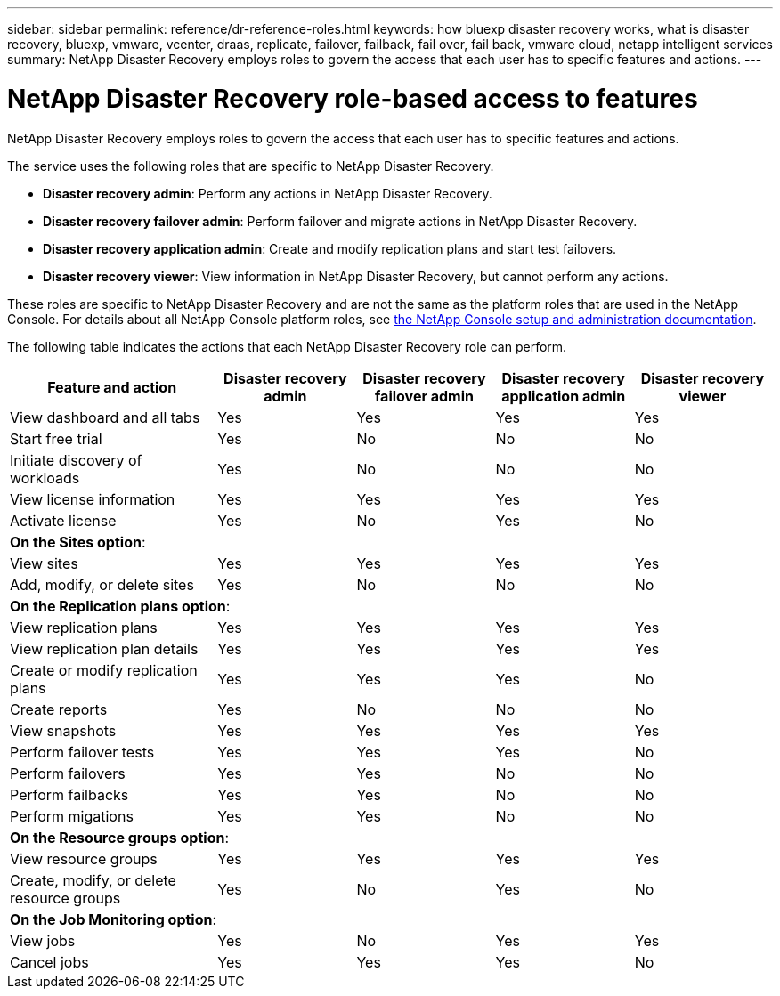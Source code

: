 ---
sidebar: sidebar
permalink: reference/dr-reference-roles.html
keywords: how bluexp disaster recovery works, what is disaster recovery, bluexp, vmware, vcenter, draas, replicate, failover, failback, fail over, fail back, vmware cloud, netapp intelligent services
summary: NetApp Disaster Recovery employs roles to govern the access that each user has to specific features and actions.
---

= NetApp Disaster Recovery role-based access to features
:hardbreaks:
:icons: font
:imagesdir: ../media/use

[.lead]
NetApp Disaster Recovery employs roles to govern the access that each user has to specific features and actions. 

The service uses the following roles that are specific to NetApp Disaster Recovery. 

* *Disaster recovery admin*: Perform any actions in NetApp Disaster Recovery.
* *Disaster recovery failover admin*: Perform failover and migrate actions in NetApp Disaster Recovery. 
* *Disaster recovery application admin*: Create and modify replication plans and start test failovers. 
* *Disaster recovery viewer*: View information in NetApp Disaster Recovery, but cannot perform any actions.
    

These roles are specific to NetApp Disaster Recovery and are not the same as the platform roles that are used in the NetApp Console. For details about all NetApp Console platform roles, see https://docs.netapp.com/us-en/bluexp-setup-admin/reference-iam-predefined-roles.html[the NetApp Console setup and administration documentation^].

The following table indicates the actions that each NetApp Disaster Recovery role can perform. 

[cols=5*,options="header",cols="30,20a,20a,20a,20a",width="100%"]
|===
| Feature and action
| Disaster recovery admin
| Disaster recovery failover admin
| Disaster recovery application admin
| Disaster recovery viewer

| View dashboard and all tabs | Yes | Yes |Yes |Yes
| Start free trial | Yes | No  |No |No
| Initiate discovery of workloads | Yes | No |No |No
| View license information | Yes | Yes |Yes |Yes
| Activate license | Yes | No  |Yes |No

5+| *On the Sites option*: 
| View sites | Yes | Yes |Yes |Yes
| Add, modify, or delete sites | Yes | No| No |No


5+| *On the Replication plans option*: 
| View replication plans | Yes | Yes  |Yes |Yes
| View replication plan details | Yes | Yes  |Yes |Yes
| Create or modify replication plans | Yes | Yes  |Yes |No
| Create reports | Yes | No |No | No
| View snapshots | Yes | Yes | Yes | Yes
| Perform failover tests | Yes | Yes | Yes |No
| Perform failovers | Yes | Yes  | No |No
| Perform failbacks | Yes | Yes  |No |No
| Perform migations | Yes | Yes  |No |No

5+| *On the Resource groups option*: 
| View resource groups | Yes | Yes  |Yes |Yes
| Create, modify, or delete resource groups| Yes | No | Yes | No


5+| *On the Job Monitoring option*:
| View jobs| Yes | No  |Yes |Yes
| Cancel jobs| Yes | Yes |Yes |No



|===
